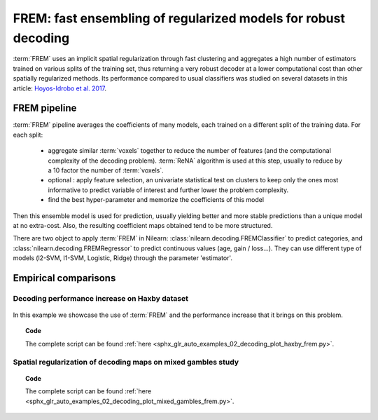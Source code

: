 .. _frem:

================================================================
FREM: fast ensembling of regularized models for robust decoding
================================================================

:term:`FREM` uses an implicit spatial regularization through fast clustering and
aggregates a high number of estimators trained on various splits of the
training set, thus returning a very robust decoder at a lower computational
cost than other spatially regularized methods. Its performance compared to usual classifiers was studied on several datasets
in this article: `Hoyos-Idrobo et al. 2017 <https:https://hal.archives-ouvertes.fr/hal-01615015>`_.

FREM pipeline
=====================

:term:`FREM` pipeline averages the coefficients of many models, each trained on a
different split of the training data. For each split:

  * aggregate similar :term:`voxels` together to reduce the number of features (and the
    computational complexity of the decoding problem). :term:`ReNA` algorithm is used at this
    step, usually to reduce by a 10 factor the number of :term:`voxels`.

  * optional : apply feature selection, an univariate statistical test on clusters
    to keep only the ones most informative to predict variable of interest and
    further lower the problem complexity.

  * find the best hyper-parameter and memorize the coefficients of this model

Then this ensemble model is used for prediction, usually yielding better and
more stable predictions than a unique model at no extra-cost. Also, the
resulting coefficient maps obtained tend to be more structured.

There are two object to apply :term:`FREM` in Nilearn: 
:class:`nilearn.decoding.FREMClassifier` to predict categories, and
:class:`nilearn.decoding.FREMRegressor` to predict continuous values (age, gain / loss...).
They can use different type of models (l2-SVM, l1-SVM, Logistic, Ridge) through
the parameter 'estimator'.


Empirical comparisons
=====================

Decoding performance increase on Haxby dataset
----------------------------------------------

.. figure:: ../auto_examples/02_decoding/images/sphx_glr_plot_haxby_frem_001.png

In this example we showcase the use of :term:`FREM` and the performance increase that
it brings on this problem.

.. topic:: **Code**

    The complete script can be found
    :ref:`here <sphx_glr_auto_examples_02_decoding_plot_haxby_frem.py>`.

Spatial regularization of decoding maps on mixed gambles study
---------------------------------------------------------------

.. figure:: ../auto_examples/02_decoding/images/sphx_glr_plot_mixed_gambles_frem_001.png


.. topic:: **Code**

    The complete script can be found
    :ref:`here <sphx_glr_auto_examples_02_decoding_plot_mixed_gambles_frem.py>`.

.. seealso::

    * The `scikit-learn documentation <http://scikit-learn.org>`_
      has very detailed explanations on a large variety of estimators and
      machine learning techniques. To become better at decoding, you need
      to study it.

    * :ref:`SpaceNet <space_net>`, a method promoting sparsity that can also
      give good brain decoding power and improved decoder maps when sparsity
      is important.
